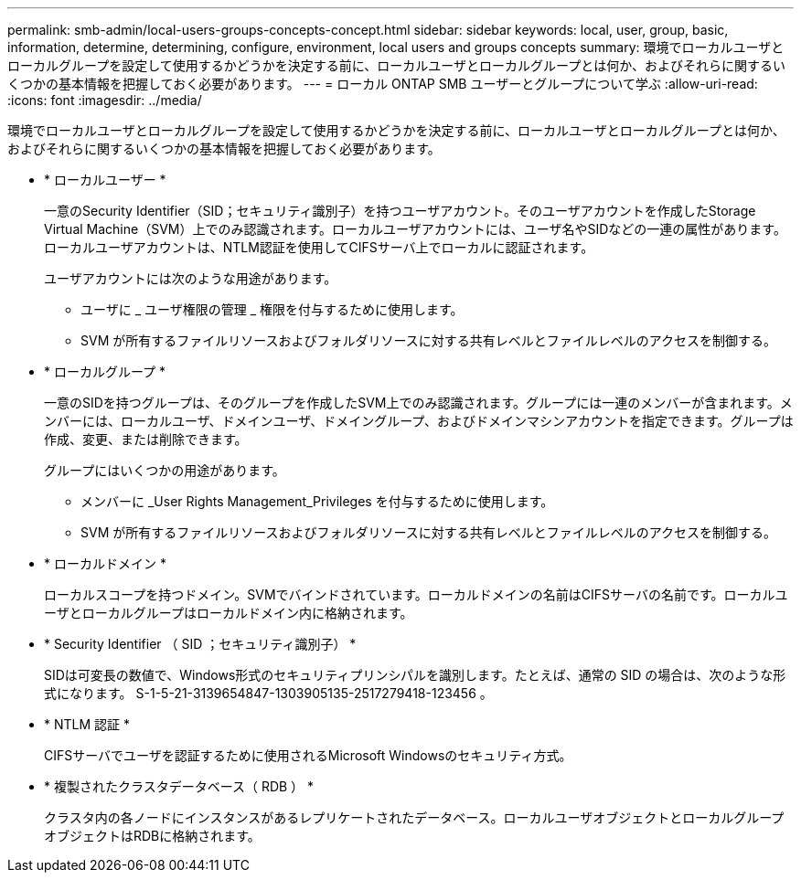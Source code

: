 ---
permalink: smb-admin/local-users-groups-concepts-concept.html 
sidebar: sidebar 
keywords: local, user, group, basic, information, determine, determining, configure, environment, local users and groups concepts 
summary: 環境でローカルユーザとローカルグループを設定して使用するかどうかを決定する前に、ローカルユーザとローカルグループとは何か、およびそれらに関するいくつかの基本情報を把握しておく必要があります。 
---
= ローカル ONTAP SMB ユーザーとグループについて学ぶ
:allow-uri-read: 
:icons: font
:imagesdir: ../media/


[role="lead"]
環境でローカルユーザとローカルグループを設定して使用するかどうかを決定する前に、ローカルユーザとローカルグループとは何か、およびそれらに関するいくつかの基本情報を把握しておく必要があります。

* * ローカルユーザー *
+
一意のSecurity Identifier（SID；セキュリティ識別子）を持つユーザアカウント。そのユーザアカウントを作成したStorage Virtual Machine（SVM）上でのみ認識されます。ローカルユーザアカウントには、ユーザ名やSIDなどの一連の属性があります。ローカルユーザアカウントは、NTLM認証を使用してCIFSサーバ上でローカルに認証されます。

+
ユーザアカウントには次のような用途があります。

+
** ユーザに _ ユーザ権限の管理 _ 権限を付与するために使用します。
** SVM が所有するファイルリソースおよびフォルダリソースに対する共有レベルとファイルレベルのアクセスを制御する。


* * ローカルグループ *
+
一意のSIDを持つグループは、そのグループを作成したSVM上でのみ認識されます。グループには一連のメンバーが含まれます。メンバーには、ローカルユーザ、ドメインユーザ、ドメイングループ、およびドメインマシンアカウントを指定できます。グループは作成、変更、または削除できます。

+
グループにはいくつかの用途があります。

+
** メンバーに _User Rights Management_Privileges を付与するために使用します。
** SVM が所有するファイルリソースおよびフォルダリソースに対する共有レベルとファイルレベルのアクセスを制御する。


* * ローカルドメイン *
+
ローカルスコープを持つドメイン。SVMでバインドされています。ローカルドメインの名前はCIFSサーバの名前です。ローカルユーザとローカルグループはローカルドメイン内に格納されます。

* * Security Identifier （ SID ；セキュリティ識別子） *
+
SIDは可変長の数値で、Windows形式のセキュリティプリンシパルを識別します。たとえば、通常の SID の場合は、次のような形式になります。 S-1-5-21-3139654847-1303905135-2517279418-123456 。

* * NTLM 認証 *
+
CIFSサーバでユーザを認証するために使用されるMicrosoft Windowsのセキュリティ方式。

* * 複製されたクラスタデータベース（ RDB ） *
+
クラスタ内の各ノードにインスタンスがあるレプリケートされたデータベース。ローカルユーザオブジェクトとローカルグループオブジェクトはRDBに格納されます。


